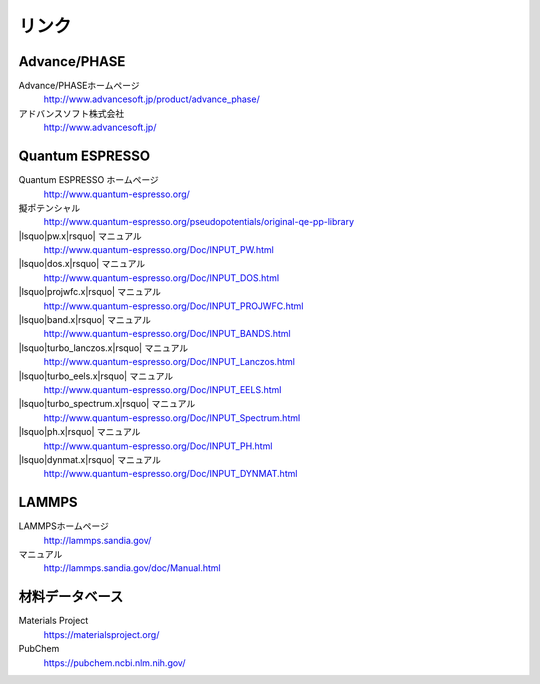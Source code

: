 .. _link:

======
リンク
======

Advance/PHASE
================

Advance/PHASEホームページ
 http://www.advancesoft.jp/product/advance_phase/

アドバンスソフト株式会社
 http://www.advancesoft.jp/

Quantum ESPRESSO
====================

Quantum ESPRESSO ホームページ
 http://www.quantum-espresso.org/

擬ポテンシャル
 http://www.quantum-espresso.org/pseudopotentials/original-qe-pp-library

|lsquo|\ pw.x\ |rsquo| マニュアル
 http://www.quantum-espresso.org/Doc/INPUT_PW.html

|lsquo|\ dos.x\ |rsquo| マニュアル
 http://www.quantum-espresso.org/Doc/INPUT_DOS.html

|lsquo|\ projwfc.x\ |rsquo| マニュアル
 http://www.quantum-espresso.org/Doc/INPUT_PROJWFC.html

|lsquo|\ band.x\ |rsquo| マニュアル
 http://www.quantum-espresso.org/Doc/INPUT_BANDS.html

|lsquo|\ turbo_lanczos.x\ |rsquo| マニュアル
 http://www.quantum-espresso.org/Doc/INPUT_Lanczos.html

|lsquo|\ turbo_eels.x\ |rsquo| マニュアル
 http://www.quantum-espresso.org/Doc/INPUT_EELS.html

|lsquo|\ turbo_spectrum.x\ |rsquo| マニュアル
 http://www.quantum-espresso.org/Doc/INPUT_Spectrum.html

|lsquo|\ ph.x\ |rsquo| マニュアル
 http://www.quantum-espresso.org/Doc/INPUT_PH.html

|lsquo|\ dynmat.x\ |rsquo| マニュアル
 http://www.quantum-espresso.org/Doc/INPUT_DYNMAT.html

LAMMPS
=============

LAMMPSホームページ
 http://lammps.sandia.gov/

マニュアル
 http://lammps.sandia.gov/doc/Manual.html

材料データベース
===================

Materials Project
 https://materialsproject.org/

PubChem
 https://pubchem.ncbi.nlm.nih.gov/

.. |lsquo| raw:: html

   &lsquo;

.. |rsquo| raw:: html

   &rsquo;